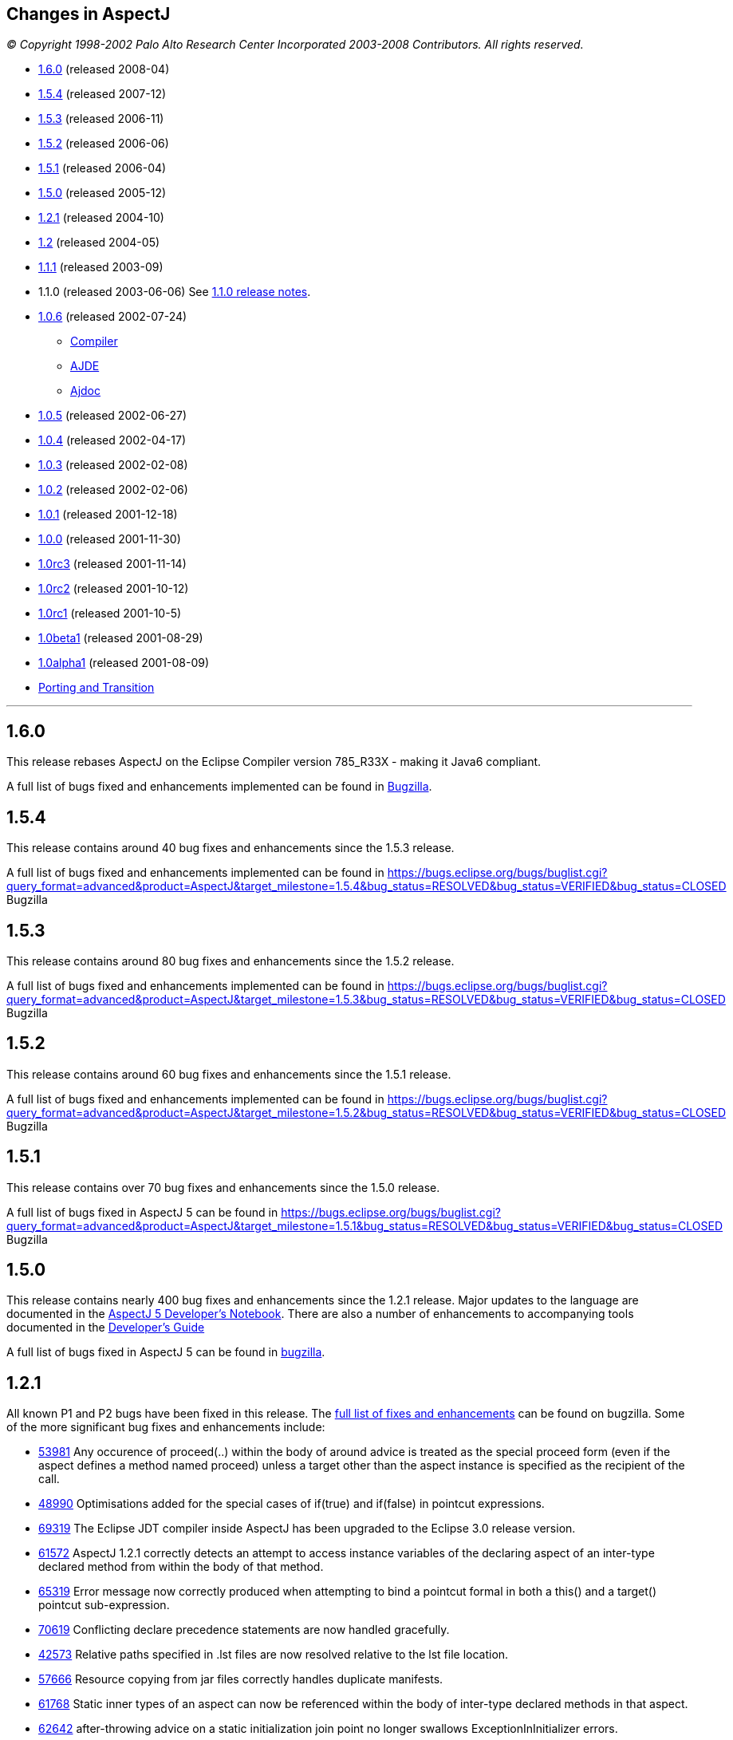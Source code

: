 == Changes in AspectJ

_© Copyright 1998-2002 Palo Alto Research Center Incorporated
2003-2008 Contributors. All rights reserved._

* xref:#_1_6_0[1.6.0] (released 2008-04)
* xref:#_1_5_4[1.5.4] (released 2007-12)
* xref:#_1_5_3[1.5.3] (released 2006-11)
* xref:#_1_5_2[1.5.2] (released 2006-06)
* xref:#_1_5_1[1.5.1] (released 2006-04)
* xref:#_1_5_0[1.5.0] (released 2005-12)
* xref:#_1_2_1[1.2.1] (released 2004-10)
* xref:#_1_2[1.2] (released 2004-05)
* xref:#_1_1_1[1.1.1] (released 2003-09)
* 1.1.0 (released 2003-06-06) See xref:README-1.1.adoc#readme-1_1[1.1.0 release notes].
* xref:#_1_0_6[1.0.6] (released 2002-07-24)
** xref:#_1_0_6compiler[Compiler]
** xref:#_1_0_6ajde[AJDE]
** xref:#_1_0_6ajdoc[Ajdoc]
* xref:#_1_0_5[1.0.5] (released 2002-06-27)
* xref:#_1_0_4[1.0.4] (released 2002-04-17)
* xref:#_1_0_3[1.0.3] (released 2002-02-08)
* xref:#_1_0_2[1.0.2] (released 2002-02-06)
* xref:#_1_0_1[1.0.1] (released 2001-12-18)
* xref:#_1_0_0[1.0.0] (released 2001-11-30)
* xref:#_1_0rc3[1.0rc3] (released 2001-11-14)
* xref:#_1_0rc2[1.0rc2] (released 2001-10-12)
* xref:#_1_0rc1[1.0rc1] (released 2001-10-5)
* xref:#_1_0beta1[1.0beta1] (released 2001-08-29)
* xref:#_1_0alpha1[1.0alpha1] (released 2001-08-09)
* xref:porting.adoc[Porting and Transition]

'''''

[[_1_6_0]]
== 1.6.0

This release rebases AspectJ on the Eclipse Compiler version 785_R33X -
making it Java6 compliant.

A full list of bugs fixed and enhancements implemented can be found in
https://bugs.eclipse.org/bugs/buglist.cgi?query_format=advanced&short_desc_type=allwordssubstr&short_desc=&product=AspectJ&target_milestone=1.6.0+M1&target_milestone=1.6.0+M2&target_milestone=1.6.0+RC1&target_milestone=1.6.0&long_desc_type=allwordssubstr&long_desc=&bug_file_loc_type=allwordssubstr&bug_file_loc=&status_whiteboard_type=allwordssubstr&status_whiteboard=&keywords_type=allwords&keywords=&bug_status=RESOLVED&bug_status=VERIFIED&bug_status=CLOSED&emailtype1=substring&email1=&emailtype2=substring&email2=&bugidtype=include&bug_id=&votes=&chfieldfrom=&chfieldto=Now&chfieldvalue=&cmdtype=doit&order=Reuse+same+sort+as+last+time&field0-0-0=noop&type0-0-0=noop&value0-0-0=[Bugzilla].

[[_1_5_4]]
== 1.5.4

This release contains around 40 bug fixes and enhancements since the
1.5.3 release.

A full list of bugs fixed and enhancements implemented can be found in
https://bugs.eclipse.org/bugs/buglist.cgi?query_format=advanced&product=AspectJ&target_milestone=1.5.4&bug_status=RESOLVED&bug_status=VERIFIED&bug_status=CLOSED[]
Bugzilla

[[_1_5_3]]
== 1.5.3

This release contains around 80 bug fixes and enhancements since the
1.5.2 release.

A full list of bugs fixed and enhancements implemented can be found in
https://bugs.eclipse.org/bugs/buglist.cgi?query_format=advanced&product=AspectJ&target_milestone=1.5.3&bug_status=RESOLVED&bug_status=VERIFIED&bug_status=CLOSED[]
Bugzilla

[[_1_5_2]]
== 1.5.2

This release contains around 60 bug fixes and enhancements since the
1.5.1 release.

A full list of bugs fixed and enhancements implemented can be found in
https://bugs.eclipse.org/bugs/buglist.cgi?query_format=advanced&product=AspectJ&target_milestone=1.5.2&bug_status=RESOLVED&bug_status=VERIFIED&bug_status=CLOSED[]
Bugzilla

[[_1_5_1]]
== 1.5.1

This release contains over 70 bug fixes and enhancements since the 1.5.0
release.

A full list of bugs fixed in AspectJ 5 can be found in
https://bugs.eclipse.org/bugs/buglist.cgi?query_format=advanced&product=AspectJ&target_milestone=1.5.1&bug_status=RESOLVED&bug_status=VERIFIED&bug_status=CLOSED[]
Bugzilla

[[_1_5_0]]
== 1.5.0

This release contains nearly 400 bug fixes and enhancements since the
1.2.1 release. Major updates to the language are documented in the
xref:../../adk15notebook/adk15notebook.adoc[AspectJ 5 Developer's Notebook]. There are
also a number of enhancements to accompanying tools documented in the
link:devguide/index.html[Developer's Guide]

A full list of bugs fixed in AspectJ 5 can be found in
https://bugs.eclipse.org/bugs/buglist.cgi?query_format=advanced&short_desc_type=allwordssubstr&product=AspectJ&resolution=FIXED&chfieldfrom=2004-11-06&chfieldto=2005-12-20[bugzilla].

[[_1_2_1]]
== 1.2.1

All known P1 and P2 bugs have been fixed in this release. The
https://bugs.eclipse.org/bugs/buglist.cgi?product=AspectJ&target_milestone=1.2.1&bug_status=RESOLVED&resolution=FIXED[full
list of fixes and enhancements] can be found on bugzilla. Some of the
more significant bug fixes and enhancements include:

* https://bugs.eclipse.org/bugs/show_bug.cgi?id=53981[53981] Any
occurence of proceed(..) within the body of around advice is treated as
the special proceed form (even if the aspect defines a method named
proceed) unless a target other than the aspect instance is specified as
the recipient of the call.
* https://bugs.eclipse.org/bugs/show_bug.cgi?id=48990[48990]
Optimisations added for the special cases of if(true) and if(false) in
pointcut expressions.
* https://bugs.eclipse.org/bugs/show_bug.cgi?id=69319[69319] The Eclipse
JDT compiler inside AspectJ has been upgraded to the Eclipse 3.0 release
version.
* https://bugs.eclipse.org/bugs/show_bug.cgi?id=61572[61572] AspectJ
1.2.1 correctly detects an attempt to access instance variables of the
declaring aspect of an inter-type declared method from within the body
of that method.
* https://bugs.eclipse.org/bugs/show_bug.cgi?id=65319[65319] Error
message now correctly produced when attempting to bind a pointcut formal
in both a this() and a target() pointcut sub-expression.
* https://bugs.eclipse.org/bugs/show_bug.cgi?id=70619[70619] Conflicting
declare precedence statements are now handled gracefully.
* https://bugs.eclipse.org/bugs/show_bug.cgi?id=42573[42573] Relative
paths specified in .lst files are now resolved relative to the lst file
location.
* https://bugs.eclipse.org/bugs/show_bug.cgi?id=57666[57666] Resource
copying from jar files correctly handles duplicate manifests.
* https://bugs.eclipse.org/bugs/show_bug.cgi?id=61768[61768] Static
inner types of an aspect can now be referenced within the body of
inter-type declared methods in that aspect.
* https://bugs.eclipse.org/bugs/show_bug.cgi?id=62642[62642]
after-throwing advice on a static initialization join point no longer
swallows ExceptionInInitializer errors.
* https://bugs.eclipse.org/bugs/show_bug.cgi?id=67578[67578] AspectJ
1.2.1 correctly handles privileged access to members defined in a
different package to the privileged aspect.
* https://bugs.eclipse.org/bugs/show_bug.cgi?id=67592[67592] The
Object[] given in response to a getArgs() call on a JoinPoint object is
now a value copy.
* https://bugs.eclipse.org/bugs/show_bug.cgi?id=68991[68991]
Initialisers of inter-type declared fields now have field-set join
points.
* https://bugs.eclipse.org/bugs/show_bug.cgi?id=69459[69459] A static
inter-type method declaration is not allowed to hide an instance method.
* https://bugs.eclipse.org/bugs/show_bug.cgi?id=70794[70794] An
inter-type declaration of an abstract method on a target type which is
an interface must be declared as public.
* https://bugs.eclipse.org/bugs/show_bug.cgi?id=71372[71372] Calls can
be made to private static methods of enclosing types from the body of
around advice in an inner aspect.
* https://bugs.eclipse.org/bugs/show_bug.cgi?id=71377[71377] Join points
are now correctly detected for calls to private methods and set/get of
private fields within the body of around advice.
* https://bugs.eclipse.org/bugs/show_bug.cgi?id=71723[71723] A
non-privileged inter-type declared method cannot call protected methods
defined in parent classes of the target type.
* https://bugs.eclipse.org/bugs/show_bug.cgi?id=74238[74238] Any
privileged calls made by the AspectJ runtime library are now correctly
wrapped in doPrivileged blocks, with fall-back implementations, allowing
usage in restricted environments.
* https://bugs.eclipse.org/bugs/show_bug.cgi?id=74245[74245] Specifying
the -proceedOnError flag will now cause the compiler to attempt weaving
even in the face of errors.
* https://bugs.eclipse.org/bugs/show_bug.cgi?id=76030[76030] Runtime
optimisations for cflow (in the case where there are no arguments bound
in the cflow pointcut) have been implemented. This can dramatically
speed-up some programs making heavy use of cflow. Thanks to the abc
compiler team for detecting this performance related bug and for
piloting the fix.
* https://bugs.eclipse.org/bugs/show_bug.cgi?id=54421[54421] String
concatentation (using "+") is now allowed for the message associated
with a declare error or warning statement.
* https://bugs.eclipse.org/bugs/show_bug.cgi?id=69011[69011] ajdoc now
correctly handles types in the default package.
* https://bugs.eclipse.org/bugs/show_bug.cgi?id=36747[36747] The 1.2.1
compiler supports an additional option, -showWeaveInfo, which will
produce informational messages concerning the activity of the weaver.
For example:
+
[source, text]
....
Type 'tjp.Demo' (Demo.java:30) advised by around advice from 'tjp.GetInfo'
(GetInfo.java:26) [RuntimeTest=true]
....
* https://bugs.eclipse.org/bugs/show_bug.cgi?id=44191[44191] AspectJ
1.2.1 improves the error messages issued in many of the infamous "can't
find type" scenarios.
* https://bugs.eclipse.org/bugs/show_bug.cgi?id=46298[46298] The code
generated by ajc is now more easily digested by many decompilers (but
you wouldn't want to do that anyway would you?? ;) ).
* https://bugs.eclipse.org/bugs/show_bug.cgi?id=49743[49743] Performance
optimisations in the AspectJ runtime library when using getSignature()
and toString().
* https://bugs.eclipse.org/bugs/show_bug.cgi?id=61374[61374] AspectJ now
includes its own version of BCEL under the org.aspectj namespace which
eliminates unwanted conflicts with BCEL versions inside JDKs or on
classpaths in general.
* https://bugs.eclipse.org/bugs/show_bug.cgi?id=68494[68494] ajdoc now
supports ".aj" files.
* https://bugs.eclipse.org/bugs/show_bug.cgi?id=72154[72154] The AspectJ
1.2.1 compiler includes the ability to dump information about the
current state of the compiler on failure. By default this only happens
on an abort, but it can also be forced to dump on error by specifying
the property: org.aspectj.weaver.Dump.condition=error
* https://bugs.eclipse.org/bugs/show_bug.cgi?id=37020[37020] The line
number locations for method execution and static initialization join
points now give the first line of the method declaration (rather than
the line number of the first line of code in the method body) when the
source code is compiled by ajc.
* https://bugs.eclipse.org/bugs/show_bug.cgi?id=73369[73369] A new jar,
aspectjweaver.jar is included in the lib directory, which contains the
subset of aspectjtools.jar needed for weaving. The "aj" script is also
moved into the bin directory.

[[_1_2]]
== 1.2

All known P1 and P2 bugs have been fixed in this release. The
https://bugs.eclipse.org/bugs/buglist.cgi?product=AspectJ&target_milestone=1.2[full
list of fixes and enhancements] can be found on bugzilla. Some of the
more significant bug fixes and enhancements include:

* https://bugs.eclipse.org/bugs/show_bug.cgi?id=46347[46347] The ajc
compiler now can read .class files from directories as well as zip files
for bytecode weaving, via the new -inpath option.
* https://bugs.eclipse.org/bugs/show_bug.cgi?id=48080[48080] Error and
warning messages emitted as a result of a declare error or declare
warning statement now include context information that indicates the
matched join point.
* https://bugs.eclipse.org/bugs/show_bug.cgi?id=54819[54819] Error and
warning messages coming from the weaving phase of compilation now show
source context wherever it is available, and also indicate as the source
location of the error either the class file or jar file from which the
binary source unit came.
* https://bugs.eclipse.org/bugs/show_bug.cgi?id=36430[36430] A new
-Xreweavable option has been added which allows class files to be woven
more than once.
* https://bugs.eclipse.org/bugs/show_bug.cgi?id=49250[49250]
SoftException now supports getCause().
* https://bugs.eclipse.org/bugs/show_bug.cgi?id=51320[51320] AspectJ 1.2
now gives a compilation error if one of the non-statically determinable
pointcut forms is used in a declare statement.
* https://bugs.eclipse.org/bugs/show_bug.cgi?id=53012[53012] Declaring
precedence on a class type (rather than an aspect type) is now an error
unless subtypes are included.
* https://bugs.eclipse.org/bugs/show_bug.cgi?id=36069[36069] The source
information for inlined advice is now correct (using JSR 45).
* https://bugs.eclipse.org/bugs/show_bug.cgi?id=34206[34206] (See also
https://bugs.eclipse.org/bugs/show_bug.cgi?id=44587[44587]). Errors
occuring during static initialisation of an aspect are now handled much
more gracefully.
* https://bugs.eclipse.org/bugs/show_bug.cgi?id=41952[41952] A new Xlint
warning warns users specifying declaring type patterns in call pointcut
designators if the pointcut does not match at places they may expect it
to.
* https://bugs.eclipse.org/bugs/show_bug.cgi?id=42574[42574] -extdirs
opion now recognises .zip files as well as .jar.
* https://bugs.eclipse.org/bugs/show_bug.cgi?id=48091[48091] New option
-XlazyTjp defers creation of JoinPoint objects until just before calling
the advice body that requires them. This allows the cost of creating
JoinPoint objects to be avoided using an if() pointcut test that returns
false when the advice body is not required to be executed. Speed-ups of
10-100X are obtained via this optimisation (as compared to putting the
test inside the advice body).
* https://bugs.eclipse.org/bugs/show_bug.cgi?id=45441[45441]
IncompatibleClassChangeError at runtime when compiling with the -1.4
option.
* https://bugs.eclipse.org/bugs/show_bug.cgi?id=54625[54625] Incremental
compilation did not support the -outjar option, but silently failed if
it was specified. AspectJ 1.2 always performs a full build when the
-outjar option is present.
* https://bugs.eclipse.org/bugs/show_bug.cgi?id=54965[54965] Incremental
compilation under AspectJ 1.2 is approximately twice as fast as under
AspectJ 1.1.1.
* https://bugs.eclipse.org/bugs/show_bug.cgi?id=55134[55134] Incremental
compilation now deletes any additional class files generated during the
weave phase when the class file from whence they came is deleted.
* https://bugs.eclipse.org/bugs/show_bug.cgi?id=54621[54621] Incremental
compilation will now detect changes (add, delete, modify) to class files
in directories on the inpath and will include them in incremental
compilation.
* https://bugs.eclipse.org/bugs/show_bug.cgi?id=54621[54621] Incremental
compilation will now detect changes to jars on the inpath (and injars),
and trigger a full build if a jar is modified.
* https://bugs.eclipse.org/bugs/show_bug.cgi?id=54622[54622] Incremental
compilation will now detect changes to resources on the inpath.
* https://bugs.eclipse.org/bugs/show_bug.cgi?id=54618[54618] Incremental
compilation will now detect changes to any of the paths affecting
compilation, and triggers a full build if there has been any change
since the last build.
* https://bugs.eclipse.org/bugs/show_bug.cgi?id=50200[50200] The
aspectjrt.jar manifest file now has the correct (upper) case.
* https://bugs.eclipse.org/bugs/show_bug.cgi?id=49457[49457] No error
given when overloading pointcuts, unless variables are bound.
* https://bugs.eclipse.org/bugs/show_bug.cgi?id=50776[50776] Compilation
failure when overriding an inter-type declared method with a different
throws clause.
* https://bugs.eclipse.org/bugs/show_bug.cgi?id=51919[51919] Polymorphic
inter-type declaration fails.
* https://bugs.eclipse.org/bugs/show_bug.cgi?id=52464[52464] Declare
warning coupled with inter-type declaration causes compiler crash.
* https://bugs.eclipse.org/bugs/show_bug.cgi?id=41125[41125] Variable
names in the local variable table (for debugging) are now correctly
preserved in all cases.
* https://bugs.eclipse.org/bugs/show_bug.cgi?id=43792[43792] Improved
support for non-US locales (and significantly boosted weaver performance
at the same time).
* https://bugs.eclipse.org/bugs/show_bug.cgi?id=35636[35636] AspectJ 1.2
behaves much more gracefully when running out of memory. (It also
requires less memory than 1.1.1 did in any case).
* https://bugs.eclipse.org/bugs/show_bug.cgi?id=42711[42711] Super-types
of parameters not recognised when calling priveleged methods.
* https://bugs.eclipse.org/bugs/show_bug.cgi?id=43972[43972] (See also
https://bugs.eclipse.org/bugs/show_bug.cgi?id=45676[45676]). Incorrectly
adding synthetic attribute to generated methods.
* https://bugs.eclipse.org/bugs/show_bug.cgi?id=45184[45184] External
pointcut references not resolved when a named pointcut is used by a
declare statement.
* https://bugs.eclipse.org/bugs/show_bug.cgi?id=46750[46750] Declare
soft does not work inside a nested aspect.
* https://bugs.eclipse.org/bugs/show_bug.cgi?id=47754[47754] No error
signalled when attempting to declare a static method on an interface
using an inter-type declaration.
* https://bugs.eclipse.org/bugs/show_bug.cgi?id=48522[48522] Declare
soft softens all exceptions at matched join points, not just the
exception declared to be soft.
* https://bugs.eclipse.org/bugs/show_bug.cgi?id=49295[49295] AspectJ 1.2
no longer supports inter-type constructor declarations on interfaces.
* https://bugs.eclipse.org/bugs/show_bug.cgi?id=51929[51929] Call to a
protected super-type method within a advice body causes
java.lang.VerifyError.
* https://bugs.eclipse.org/bugs/show_bug.cgi?id=52928[52928] Private
members introduced via an interface are incorrectly visible within
implementing classes.
* https://bugs.eclipse.org/bugs/show_bug.cgi?id=47910[47910] An output
jar file created by AspectJ when using the -outjar option does not
contain a valid manifest file.
* https://bugs.eclipse.org/bugs/show_bug.cgi?id=59909[59909] Thread
local storage used to manage cflow stacks when available - improves
cflow performance when working with a multi-threaded application.

[[_1_1_1]]
== 1.1.1

All known P1 and P2 bugs have been fixed in this release. The
https://bugs.eclipse.org/bugs/buglist.cgi?product=AspectJ&target_milestone=1.1.1[full
list of bug fixes] (49 in all) can be found on bugzilla.

Some of the more significant bug fixes and enhancements in this release
include:

* https://bugs.eclipse.org/bugs/show_bug.cgi?id=40943[40943] The ajc
compiler now copies resource files from jars specified using the -injars
option. When compiling with source directories, resources are _not_
copied - mirroring the behaviour of javac so as to cause minimum
disruption when switching between ajc and javac. (To copy resources from
source directories, use the iajc Ant task sourceRootCopyFilter option.)
Thanks to Matthew Webster for contributing many of the patches for this
enhancement.
* https://bugs.eclipse.org/bugs/show_bug.cgi?id=39626[39626] ajc was
erroneously putting aspectjtools.jar in the classpath of a compilation.
This caused problems when attempting to compile projects using different
versions of any of the classes in aspectjtools.jar. Thanks to George
Harley and Igor Hjelmstrom Vinhas Ribeiro for their assistance in
tracking this down.
* https://bugs.eclipse.org/bugs/show_bug.cgi?id=40257[40257] Relative
paths are now supported in ".lst" files.
* https://bugs.eclipse.org/bugs/show_bug.cgi?id=40771[40771] The Ajde
apis are no longer coupled to swing. This is of most significance to
AJDT users on the Mac OS X platform, enabling AJDT to be used with Mac
OS X.
* https://bugs.eclipse.org/bugs/show_bug.cgi?id=41254[41254] Of interest
to those writing tools that need to interact with the structure model
for AspectJ programs: the interface to the AspectJ structure model was
significantly revised and enhanced in 1.1.1.
* https://bugs.eclipse.org/bugs/show_bug.cgi?id=39462[39462] A compiler
exception was thrown when an abstract aspect in a library was extended
by a concrete aspect using cflow. Thanks to Takao Naguchi for an easy to
reproduce bug report.
* https://bugs.eclipse.org/bugs/show_bug.cgi?id=39479[39479] Compiler
crashes when a constructor delegates to another constructor that uses a
switch statement. Thanks to Andy Clement for both the easy to reproduce
bug report and the patch.
* https://bugs.eclipse.org/bugs/show_bug.cgi?id=41175[41175] Declared
exceptions were being lost on inter-type declarations made from binary
aspects in an aspect library.
* https://bugs.eclipse.org/bugs/show_bug.cgi?id=41359[41359] Aspect
per-clauses were not inherited by sub-aspects when using binary aspect
libraries. Thanks to Chris Bozic for the easy to reproduce bug report.
* https://bugs.eclipse.org/bugs/show_bug.cgi?id=42539[42539] The "+"
pattern was being ignored for type patterns used in throws clauses.
Thanks to Keith Sader for the easy to reproduce bug report.
* https://bugs.eclipse.org/bugs/show_bug.cgi?id=40807[40807] If you
specify no output directory, the iajc Ant task now defaults to using the
source directory, following ajc and javac. As a result, now you can use
ajc to compile JSP's in Tomcat. Thanks to Ron Bodkin for investigating
how to integrate ajc with Tomcat.

[[_1_0_6]]
== 1.0.6

This release contains mainly bug fixes for ajde and ajdoc.

[[_1_0_6compiler]]
=== Compiler

We fixed a bug with switch statements, thanks largely to Jason Rimmer's
diligence in helping us isolate the problem. Also, to help Log4J parse
stack traces, we changed class file symbolic line references to use []
instead of () for the virtual start lines of each file.

[[_1_0_6ajde]]
=== AJDE

*AJDE Framework, AJBrowser, and AJDE for Forte/NetBeans*

The memory use of the structure model has been streamlined in order to
reduce footprint when working with large systems.  Error tolerance has
also been improved for dealing with a structure model that is out of
synch with resources on disk.

==== AJDE for JBuilder

JBuilder 7 is now supported.  All known bugs have been fixed including:

* http://aspectj.org/bugs/resolved?id=787[787] AJDE for JBuilder throws
exception given non-existent file
* http://aspectj.org/bugs/resolved?id=788[788] Label too small in error
message
* http://aspectj.org/bugs/resolved?id=789[789] Index-out-of-bounds
exception in JBuilder AJDE
* http://aspectj.org/bugs/resolved?id=792[792] Required libraries
disappear from JBuilder 6
* http://aspectj.org/bugs/resolved?id=795[795] Unable to compile open
tools
* http://aspectj.org/bugs/resolved?id=802[802] AJDE loses current
(cursor) position in file when switching files

In addition, thanks to user feedback that indicated trouble building
JBuilder OpenTools with AJDE/JBuilder, the OpenTool is now being built
with itself.

[[_1_0_6ajdoc]]
=== Ajdoc

* Fixed http://aspectj.org/bugs/resolved?id=790[790] aspect code
comments suppressed by fix to bug 710
* Known problems: http://aspectj.org/bugs/ajdoc

'''''

[[_1_0_5]]
== 1.0.5

This release includes significant improvements to AspectJ Development
Environment (AJDE) support. The entire user interface has been revised
and streamlined. The AJDE features are more tightly integrated into
JBuilder and NetBeans/Forte support. JBuilder support now includes
graphical configuration file editing and an integrated AspectJ Browser
tool.

* xref:#_1_0_5compiler[Compiler]
* xref:#_1_0_5ajde[AJDE]
* xref:#_1_0_5ajdoc[Ajdoc]
* xref:#_1_0_5anttasks[Ant tasks]

[[_1_0_5compiler]]
=== Compiler

This was another compiler release primarily concerned with fixing corner
cases in the language implementation. Our handling of nested classes,
the assert statement, and cflow were the principal offenders this time.
Thanks to Nicholas Alex Leidenfrost and Patrick Chan for their clear and
concise bug reports on some of these issues.

[[_1_0_5ajde]]
=== AJDE

==== This release includes significant improvements to AspectJ Development Environment (AJDE) support. All known bugs have been fixed, and the core framework quality has been significantly increased thanks to the adoption of a unit test suite. The following changes apply to all of the AJDE NetBeans/Forte, JBuilder, and the AspectJ Browser support. NetBeans/Forte and JBuilder-specific changes are listed below.

* The entire user interface has been revised and streamlined.
* The structure view and browser have a new UI, and offer both a
file-based and global structure views. All views expose node ordering,
node filtering, and association filtering functionality. The global
views expose a package tree as well as the global inheritance and
crosscutting structure.
* Structure view navigation now has a history exposed by back/forward.
* The is a new build configuration management UI.
* The compiler preferences UI now includes access to all build options.
* Error messages have been improved, and the structure views include
annotations of nodes with errors and warnings.

==== AJDE for JBuilder

Integration into the JBuilder IDE is more streamlined. In addition:

* The AspectJ Browser is included as a tool that replaces JBuilder's
"Project View" and can be used to navigate the global structure of your
system (including the crosscutting and inheritance structure).
* Inline structure annotations in the editor's gutter can now expose all
of the structure presented in the structure view, and can be used to
navigate in a similar way. Note that there are preferences for toggling
which of these appear.
* Building is better integrated and the JBuilder build toolbar is
removed when AJDE is enabled.
* Build configurations can be selected from the build button's menu.
* Execution is better integrated: instead of a separate "run" button
JBuilder's run and debug can be used. Note that for new projects you
will need to use the "AspectJ Runtime" library, which will be added to
your preferences automatically.
* A new graphical build configuration editor can be used by
double-clicking ".lst" files that have been added to the project.
* Error messages now match JBuilder's look-and-feel and behavior.
Seeking to column numbers now works in addition to line numbers.

==== AJDE for Forte/NetBeans

Integration into the NetBeans IDE is more streamlined. In addition:

* NetBeans 3.3.2 and SunONE Studio 4 are supported.
* Multiple filesystems are supported.
* Default project build configurations (all project files) are now
supported.
* Build configurations can be selected in the tool bar.
* Regular NetBeans execution and debugging is supported. Note that you
have to add netbeans/lib/ext/aspectjrt.jar file to your project
configuration.
* Class files are generated beside source files (NetBeans/javac
default). There is currently no way to specify a target directory.

==== AJBrowser

* The browser now supports main class execution. Set the main class in
the options dialog, and make sure that both the Java executable is on
your path, and the class that you expect to execute on your classpath.
* The error messages UI has been improved.

[[_1_0_5ajdoc]]
=== Ajdoc

Bug fixes:

* http://aspectj.org/bugs/resolved?id=710[710 - compiler-generated
constructor shown with class comment]
* http://aspectj.org/bugs/resolved?id=712[712 - comments lost in aspect
docs for methods or constructors declared on other types.]
* http://aspectj.org/bugs/resolved?id=719[719 - poor support for @link,
@see tags]
* http://aspectj.org/bugs/resolved?id=742[742 - crash with @see tag]
* http://aspectj.org/bugs/resolved?id=751[751 - error loading doclet
resource]

[[_1_0_5anttasks]]
=== Ant tasks

Bug fixes:

* http://aspectj.org/bugs/resolved?id=730[730 - document all supported
ajc flags]

'''''

[[_1_0_4]]
== 1.0.4

* xref:#_1_0_4compiler[Compiler]
* xref:#_1_0_4ajde[AJDE]
* xref:#_1_0_4ajdoc[Ajdoc]
* xref:#_1_0_4taskdefs[Ant taskdefs]
* xref:#_1_0_4doc[Documentation]

[[_1_0_4compiler]]
=== Compiler

* Over a dozen people independently reported a bug in error handling for
the wrong number number of arguments to `proceed`. This has been turned
into a nice error message. A number of other bug reports related to
around advice and proceed have also been fixed, including the ability to
change the bindings for `this` and `target` using proceed in around
advice.
* David Walend gets the _black thumb_ award for the most bug reports
submitted by a new user. His bug report on the behavior of after
returning advice led to some valuable clarifications of this part of the
language spec.
* A number of places where ajc didn't fully comply with the Java
Language Spec have been fixed in this release. Thanks to Neal Gafter for
reporting many of these.

==== Incompatible changes

Two potentially surprising incompatible changes have been made to ajc in
order to bring the compiler into compliance with the 1.0 language
design. These changes will be signalled by clear warning or error
messages at compile-time and will not cause any run-time surprises. We
expect most users to never notice these changes.

* The obsolete class `org.aspectj.lang.MultipleAspectsBoundException`
has been removed from aspectjrt.jar. This class had not been used since
AspectJ-0.8 and should have been removed prior to the 1.0 release. It is
not documented as part of the 1.0 language spec. This change will cause
a compile-time type not found error in any code that refers to this
exception.
* The compiler was not correctly implementing the AspectJ-1.0 language
design for some uses of after returning advice. This compiler behavior
was fixed, and advice whose behavior might be changed by this bug fix
will be highlighted with a compiler warning. More information about some
of these changes can be found in the xref:porting.adoc#pre-1_0_4[porting
notes].

[[_1_0_4ajde]]
=== AJDE

This is the first release of AJDE support with significant external
contribution. A big thanks goes out to Phil Sager for porting the AJDE
for Forte/NetBeans support to NetBeans 3.3.1 and improving the
integration into NetBeans.

==== AJDE for JBuilder

* Updates
** This is a bug fix release only.

==== AJDE for Forte/NetBeans

* Updates
** NetBeans 3.3.1 is now supported in addition to NetBeans 3.2 and Forte
CE 3.
** Native NetBeans main class execution can now be used. After doing a
"Compile with AJC" browse to the main class in the "Filesystems"
Explorer, right-click the class and select "Execute".
** The debugger can now be used if the project main class is set
("Project" menu -> "Set Project Main Class...").
** Numerous bugs have been fixed.
* Known limitations
** Breakpoint setting does not work in the debugger.
** In the "Filesystems" Explorer red Xs appear on files with AspectJ
source code. The "AspectJ" Explorer understands the structure of AspectJ
projects and should be used for navigating structure instead.

==== AJDE for Emacs

* This is a bug fix release only.

[[_1_0_4ajdoc]]
=== Ajdoc

Ajdoc now runs under J2SE 1.4, but still requires the tools.jar from
J2SE 1.3 be on the classpath.

[[_1_0_4taskdefs]]
=== Ant tasks

* Repackaged to fit into the AspectJ product directory - e.g.,
`aspectj-ant.jar` moved to `lib` as expected by `examples/build.xml`.
* Fixed bugs, esp. http://aspectj.org/bugs/resolved?id=682[682]: Throw
BuildException if failonerror and ajdoc detects misconfiguration.

[[_1_0_4doc]]
=== Documentation

Added a 1-page quick reference guide. Improved javadoc documentation for
the org.aspectj.lang package.

'''''

[[_1_0_3]]
== 1.0.3

* xref:#_1_0_3compiler[Compiler]
* xref:#_1_0_3taskdefs[Ant taskdefs]

[[_1_0_3compiler]]
=== Compiler

This release fixes a single significant bug in 1.0.2 where ajc could
generate unreachable code in `-usejavac` or `-preprocess` mode. This
would happen when around advice was placed on void methods whose body
consisted solely of a `while (true) {}` loop. We now properly handle the
flow-analysis for this case and generate code that is acceptable to
javac. Thanks to Rich Price for reporting this bug.

[[_1_0_3taskdefs]]
=== Ant taskdefs

Added support to the Ajc taskdef for the -source 1.4 and -X options
generally.

'''''

[[_1_0_2]]
== 1.0.2

This release is mainly about keeping up with the Joneses. To keep up
with SUN's release candidate for J2SE1.4, we now officially support the
new 1.4 assertions and running on the 1.4 VM. In honor of the public
review of JSR-45 Debugging Support for Other Languages we implement this
spec for AspectJ. We support Borland's recent release of JBuilder 6, and
since some of our users are starting to work on Mac OSX, AJDE now works
nicely on this platform. We also fixed almost all of the bugs you
reported in 1.0.1.

* xref:#_1_0_2compiler[Compiler]
* xref:#_1_0_2ajde[AJDE]
* xref:#_1_0_2ajdb[AJDB]

[[_1_0_2compiler]]
=== Compiler

* Official support for `-source 1.4` option to compile new
http://java.sun.com/j2se/1.4/docs/guide/lang/assert.html[1.4
assertions]. This makes ajc completely compatible with j2se-1.4.
* Implementation of http://jcp.org/jsr/detail/45.jsp[JSR-45 Debugging
Support for Other Languages] so that debuggers which correctly implement
this specification will be able to accurately debug any AspectJ program
at a source code level. We are not currently aware of any debuggers that
implement this so far, but expect that as j2se-1.4 becomes widely
available this will change.
* As proposed by Arno Schmidmeier and seconded by Nick Lesiecki, we now
have an experimental `-Xlint` option that will provide warnings when
type patterns used in pcds have no bindings. We are very interested in
feedback on the usefulness and suggested improvements for this feature.
* Several significant bugs in the implementation of around advice have
been fixed. These include issues with
http://aspectj.org/jitterbug/aspectj-bugs/resolved?id=632[dynamic
tests], with
http://aspectj.org/jitterbug/aspectj-bugs/resolved?id=620[complicated
local types in an around body], and with
http://aspectj.org/jitterbug/aspectj-bugs/resolved?id=636[capturing
proceed in a closure].
* All but two
(http://aspectj.org/jitterbug/aspectj-bugs/compiler?id=626[1],
http://aspectj.org/jitterbug/aspectj-bugs/compiler?id=645[2]) verified
bugs in 1.0.1 have been fixed. The two outstanding bugs have relatively
easy work-arounds. Thanks as usual to everyone who submitted a bug
report.
* We no longer use the `SYNTHETIC` attribute to label declarations added
by the aspectj compiler. We were using this attribute in compliance with
http://java.sun.com/docs/books/vmspec/2nd-edition/html/ClassFile.doc.html#80128[the
JVM Specification]; however, we've found that many tools expect this
attribute to only be used for the narrow purpose of implementing Java's
inner classes and that using it for other synthetic members can confuse
them. This led to problems both
http://aspectj.org/jitterbug/aspectj-bugs/resolved?id=649[with javap]
and http://aspectj.org/jitterbug/aspectj-bugs/resolved?id=646[with
javac].
* Changes required adding runtime classes, so please compile and run
using the latest `aspectjrt.jar`

[[_1_0_2ajde]]
=== AJDE

This is a bug fix release only.

* Thanks to Dave Yost and Matt Drance for submitting the AJDE patches
for Mac OSX (context popup menus and keyboard shortcuts did not work).
* Bugs in history navigation (back-forward buttons in the structure
view) have been fixed.
* "Declares" are now handled properly in the structure view.
* Other GUI and usability improvements have been made the AspectJ
Browser and core framework.

==== AJDE for JBuilder

* Support has been extended to JBuilder 6, and support for Enterprise
version features has been improved.
* Fixed bug causing inline source code annotations in the editor pane to
not be updated after a recompile.
* Keyboard shortcuts were fixed to work with Mac OSX.

==== AJDE for Forte

* Keyboard shortcuts were fixed to work with Mac OSX.

[[_1_0_2ajdb]]
==== AJDB

Some minor bug fixes, but this is still early-access software. Please
try using another JPDA-compliant debugger. If it uses JDI correctly,
then it should navigate to line numbers when the classes are run under
J2SE1.4, based on the new JSR-45 debugging support described above. We
would appreciate any reports of success or failure.

'''''

[[_1_0_1]]
== 1.0.1

* xref:#_1_0_1compiler[Compiler]
* xref:#_1_0_1ajde[AJDE]
* xref:#_1_0_1ajdb[AJDB]

[[_1_0_1compiler]]
=== Compiler

This release fixes a significant performance issue in the compiler,
reported by Rich Price, that could lead to extremely long compiles in
systems with many aspects and classes. Several other small bugs related
to reporting compilation errors have also been fixed, see
http://aspectj.org/jitterbug/aspectj-bugs/resolved?id=610[this bug
report] for an example.

A new experimental flag has been added, `-XaddSafePrefix`, that will
cause the prefix `aspectj$` to be inserted in front of all methods
generated by ajc. This mode should be helpful when using aspectj with
tools that do reflection based on method names, such as EJB tools.
Thanks to Vincent Massol for pointing out the importance of this. It is
expected that this prefix will either become the default compiler
behavior in the future or a non-experimental flag will replace it.

[[_1_0_1ajde]]
=== AJDE

Minor bug fixes, including: AJDE for JBuilder failed to preserve
application parameters from project settings when executing the
application.

Source builds were cleaned up for JBuilder and Forte sources.

[[_1_0_1ajdb]]
=== AJDB

Two bugs were reported and have been fixed in this release. (Note that
ajdb is still considered early-access software.)

* bug 611: NullPointerException dumping non-primitive values
* bug 617: -X and -D options not passed to debug VM correctly

[[_1_0_0]]
== 1.0.0

* xref:#_1_0_0language[Language]
* xref:#_1_0_0compiler[Compiler]
* xref:#_1_0_0ajde[AJDE]
* xref:#_1_0_0ajdoc[AJDoc]
* xref:#_1_0_0taskdefs[Ant taskdefs]

[[_1_0_0language]]
== Language

There were no language changes for this release.

[[_1_0_0compiler]]
== Compiler

Several minor bugs primarily in error handling were reported and have
been fixed in this release. The two most serious bugs are described
below:

* Niall Smart and Stephan Schmidt reported related bugs (variants of
which are also produced by other compilers) that caused verify errors
when dealing with nested try-finally and synchronized statements. These
are now fixed. More details are available
http://aspectj.org/jitterbug/aspectj-bugs/resolved?id=601[here] and
http://aspectj.org/jitterbug/aspectj-bugs/resolved?id=595[here]
* Jan Hannemann submitted a
http://aspectj.org/jitterbug/aspectj-bugs/resolved?id=600[succint and
clear bug report] for a difficult intermittant bug. The bug led to the
compiler sometimes generating illegal code when introduced methods on a
class overrode introduced methods on an interface implemented by that
class. This is now fixed.

[[_1_0_0ajde]]
== AJDE

Numerous user interface refinements were made to the browser and core
AJDE functionality. Error handling and reporting has been improved. All
of the AJDE tools now support the ".aj" file extension.

=== AJDE for JBuilder

* The AspectJ Browser now uses JBuilder's icons and distinguishes nodes
by visibility.
* Project-setting VM parameters are now supported by the "AJDE Run"
button.

=== AJDE for Forte

* The AspectJ Browser now uses Forte's icons and distinguishes nodes by
visibility

=== AJBrowser

* Documentation for the browser is now available at
http://aspectj.org/docs

=== Emacs Support: aspectj-mode and AJDEE

* Improved updating of annotations during editing.
* Pop-up jump menu now placed (with mouse pointer) near cursor.
* [AJDEE only] Improved filtering of legal code completions.

[[_1_0_0ajdoc]]
=== AJDoc

* Runs only in J2SE 1.3 - not 1.2 or 1.4. You can document 1.x-reliant
programs by using the options to compile using 1.x libraries.
* Disabled some non-functioning options, documented as `unsupported` in
the syntax message.

[[_1_0_0taskdefs]]
=== Ant taskdefs

* Fork is not supported in the AJDoc taskdef

[[_1_0rc3]]
== 1.0rc3

[[_1_0rc3language]]
== Language

There have been several minor clarifications/changes to the language.

* Thanks to Robin Green for suggesting that we could relax the rules for
inheriting multiple concrete members in order to allow those unambiguous
cases where one member has already overridden the other.
http://aspectj.org/pipermail/users/2001/001289.html[More details...]
* Ron Bodkin encouraged us to examine the details of privileged aspects
more closely. This led to several small improvements and clarifications
to this language feature.
http://aspectj.org/pipermail/users/2001/001258.html[More details...]

[[_1_0rc3compiler]]
== Compiler

This release saw several changes to the compiler in order to work-around
known bugs in different JVMs, or to otherwise mimic the behavior of
javac rather than necessarily following the Java Language Specification.

* Hanson Char reported a bug where ajc's correctly generated bytecodes
for some references to interface fields result in verify errors on
certain JVMs. While this is a known bug in those JVMs, we've modified
ajc to be bug compatible with all the other Java compilers out there to
work-around this JVM bug.
http://aspectj.org/jitterbug/aspectj-bugs/resolved?id=551[More
details...]
* Frank Hunleth discovered a similar bug where ajc's correct bytecodes
could lead to essentially random method dispath due to a bad bug in the
1.3.0 JVM from Sun. Even though this bug was fixed in the 1.3.1 and
1.2.2 JVMs, we have introduced the appropriate work-around in ajc's code
generation.
http://aspectj.org/jitterbug/aspectj-bugs/resolved?id=580[More
details...]
* Thomas Haug (as well as several other members of his group) reported a
problem with name binding where ajc was behaving differently than javac.
This problem was resolved to come from a class created by an obfuscator
that conflicted with his package names. The JLS doesn't clearly specify
which of these two behaviors is correct. Nevertheless, ajc has been
changed to treat packages more like javac does in order to minimize this
sort of problem in the future.
http://aspectj.org/jitterbug/aspectj-bugs/resolved?id=574[More
details...]
* Several "real" bugs in ajc were also reported and fixed. Toby Allsopp
gets credit for reporting two of them. The most interesting of these
bugs to me was his report that we just didn't support qualified
anonymous inner constructors. This is a part of the Java language that
ajc has never supported over its almost 3 year history. We'd just
noticed this ourselves when running the jacks compiler test suite from
the jikes group, and had added the feature days before getting our first
bug report for it not being there.

[[_1_0rc3ajde]]
== AJDE

* The structure view has been improved.
* Multiple user-configurable views are supported.
* Structure tree filtering and ordering has been added.
* A split tree mode has been added to permit the navigation of multiple
views on the same structure.
* The view can also be toggled between a file-based and a system-based
mode which determines whether the root of the structure tree is the
current file or the project root.
* The signatures of tree nodes have been improved and several new node
associations are now navigable.
* A depth slider for controlling tree-expansion has been added.

=== AJDE for JBuilder

* Changes:
* Inline annotations support have been improved and made consistent with
the structure tree (annotations only show up for intra-declaration
structure).
* The current structure view persists across IDE launches.
* An enabled AJDE no longer slows down JBuilder shutdown.

=== AJDE for Forte

* Execution remembers main class.
* The bug causing an error during a "Mode" and "Explorer" switch has
been fixed.

=== AJBrowser

* AJBrowser is currently an undocumented demonstration application. To
use it type: ajbrowser <lst file1> <lst file2> ...
* Multiple source locations can be shown by selecting multiple nodes and
right-clicking to select the "Display Sources" command.

=== Emacs Support: aspectj-mode and AJDEE

* Numerous jump-menu improvements, including operation of pop-ups.
* For AJDEE, compatibility with JDEE 2.2.9beta4. Also, fixes in
completion, ajdoc launch, and speedbar.

[[_1_0rc3ajdoc]]
=== AJDoc

Some of the more obvious NullPointerException bugs in Ajdoc were fixed,
but Ajdoc does not implement all the functionality of Javadoc and has
some bugs:

* Split indexes do not work correctly
* Inner classes are not listed in indexes
* Synthetic methods are documented
* There is no package frame even when packages are specified on the
command line
* -group option is not implemented
* -use targets are not all calculated correctly
* Exception information may not be printed for the @throws tag
* Verbose output should go to stderr, not stdout
* Extra links are generated (should be unlinked text)

Further, Ajdoc has not been testing on variants of the J2SE (it uses
javadoc classes).

[[_1_0rc3taskdefs]]
=== Ant taskdefs

The Ajc taskdef was updated to support the new compiler options and the
.aj extension, and some NullPointerException bugs were fixed (thanks to
Vincent Massol for a bug report listing the line number of the fix). The
AJDoc cannot be run repeatedly in a single Ant run, and has trouble
loading the doclet unless the libraries are installed in
$\{ant.home}/lib.

'''''

[[_1_0rc2]]
== 1.0rc2

* xref:#_1_0rc2language[Language]
* xref:#_1_0rc2compiler[Compiler]
* xref:#_1_0rc2ajde[AJDE]

[[_1_0rc2language]]
== Language

There are no language changes in this release. This is a bug fix release
only.

[[_1_0rc2compiler]]
== Compiler

A bug in handling inner type names that conflict with enclosing type
names was fixed. Many error messages were improved.

[[_1_0rc2ajde]]
== AJDE

* This is a bug fix release only.

=== AJDE for JBuilder

* Changes:
** Fixed bug causing the output path to be ignored and .class files to
be generated into the JBuilder install's "bin" directory.
** Fixed bugs in Browser listener causing NullPointerExceptions to be
thrown if no node editor was present.
** Fixed bug permitting "-bcg" option to be passed to the compiler.
** Fixed bug preventing ajc from compiling all of the project source
files when automatic package discovery was on (JBuilder Proffessional
and Enterprise editions).
** If the "-preprocess" flag is used resulting source files will be
placed in the project's "Working directory".
* Limitations:
** "Automatic package discovery" mode is not supported in this release.
** The debugger has not seen much use and it's stability and performance
is limited.

=== AJDE for Forte

* Changes:
** Moved the "AspectJ" menu into the "Tools" menu in order to make it
less intrusive.
** Added a "ctrl-alt-shift-F9" keyboard compile shortcut.
* Limitations:
** Known bug: "Mode" switching is not supported in this version--you
must do all of your AspectJ work in the "Editing" mode. If you switch
modes the IDE has to be restarted for the AspectJ window to show again.
Switching to a different tab in the ProjectExplorer has the same effect.
** The debugger has not seen much use and it's stability and performance
is limited.

=== AJBrowser

* Changes:
** ...
* Limitations:
** AJBrowser is currently an undocumented demonstration application. To
use it type:
+
[source, text]
....
ajbrowser <lst file1> <lst file2> ...
....

=== Emacs Support: aspectj-mode and AJDEE

This release now properly displays annotations for call sites and
introductions. Robustness has been improved in several dimensions,
including performance at startup. The compile menu now recomputes
properly when changing directories.

'''''

[[_1_0rc1]]
== 1.0rc1

* xref:#_1_0rc1language[Language]
* xref:#_1_0rc1compiler[Compiler]
* xref:#_1_0rc1ajde[AJDE]

[[_1_0rc1language]]
== Language

Some of the details of the specification for perthis and pertarget have
changed. These changes make these language constructs implementable on
current JVMs without memory leaks (this wasn't true of the previous
version). Most people will probably not notice these changes, but the
correct semantics are described in link:progguide/semantics.html[the
semantics section of the programming guide].

In a related change, aspects are not allowed to implement either the
`java.io.Serializable` or the `java.lang.Cloneable` interface. It is
unclear what the correct behavior of a system should be when an aspect
is serialized or cloned, and rather than make an arbitrary choice right
now we've chosen to leave the most room to design them right in a future
release.

[[_1_0rc1compiler]]
== Compiler

ajc now directly generates .class files without using javac as a
back-end. This should result in improved compiler performance, better
error messages and better stack-traces and debugging info in those
.class files. -preprocess mode is still available for those who want to
generate legal Java source code and a new -usejavac mode is available if
you have a requirement to continue to use javac as a back-end.

ajc now officially supports source files with the .aj extension. We plan
to extend this support to the rest of our tools as time permits.

This release of ajc includes support for the "-source 1.4" option that
enables the new 'assert' keyword in jdk1.4. This option only works
correctly when compiling against the jdk1.4 libraries. In addition, this
release of ajc will run under SUN's jdk1.4beta2. However, we still
strongly recommend that most users use the non-beta jdk1.3.

[[_1_0rc1ajde]]
== AJDE

* The structure view can now be configured (using the "Options" dialog)
to display different kinds of associations between program elements that
appear in the tree.
* Structure view history navigation has been added.
* When navigating links the structure view will stay synchronized with
the editor.

=== AJDE for JBuilder

* Changes:
** Inline structural navigation annotations appear in the gutter of the
editor and can be used to navigate associations such as advice and
introduction.
* Limitations:
** "Automatic package discovery" mode is not supported in this release.
** The debugger has not seen much use and it's stability and performance
is limited.

=== AJDE for Forte

* Changes:
** Support for Forte 3 and Netbeans 3.2 has been added.
** The module is now installed by default on the first use without
having to go to the IDE options to enable it.
* Limitations:
** Known bug: "Mode" switching is not supported in this version--you
must do all of your AspectJ work in the "Editing" mode. If you switch
modes the IDE has to be restarted for the AspectJ window to show again.
Switching to a different tab in the ProjectExplorer has the same effect.
** The debugger has not seen much use and it's stability and performance
is limited.

=== AJBrowser

* Changes:
** Build configuration file editor added.
* Limitations:
** AJBrowser is currently an undocumented demonstration application. To
use it type:
+
[source, text]
....
ajbrowser <lst file1> <lst file2> ...
....

=== Aspectj-mode and AJDEE: AspectJ support in Emacs

This release of AspectJ support for Emacs includes corrections to the
documentation and the appearance of annotations and jumps in the editing
view. Also, advice are now shown on non-declarations, when appropriate,
such as call advice. The internal event model has been revised to reduce
computational overhead.

'''''

[[_1_0beta1]]
== 1.0beta1

* xref:#_1_0beta1language[Language]
* xref:#_1_0beta1compiler[Compiler]
* xref:#_1_0beta1ajbrowser[AJBrowser]
* xref:#_1_0beta1ajde[AJDE]

[[_1_0beta1language]]
== Language

There is one language change since 1.0alpha1. The static modifier is no
longer needed or allowed on pointcut declarations. Name binding for
pointcut declarations works like class methods now. Thanks to Robin
Green for encouraging us to look at this one last time.

The current implementation of perthis/pertarget has the possibility of
memory leaks (thanks to Arno Schmidmeier for pointing this out). The
design of this part of the language will almost certainly see some
changes in the next release to address issues of implementability on the
JVM as well as related issues.

[[_1_0beta1compiler]]
== Compiler

The ajc compiler should now catch all errors in source code and you
should no longer see errors coming from files in 'ajworkingdir'. Please
report any errors in 'ajworkingdir' as bugs.

All reported bugs in 1.0alpha1 have been fixed. Thanks to everyone for
your bug reports. Most notably, the 'if' pcd that was added in 1.0alpha1
should work correctly in this release. Thanks to Morgan Deters for a
very thorough bug report on this broken feature days after the 1.0alpha1
release.

[[_1_0beta1ajbrowser]]
== AJBrowser

* Support for executing classes has been added.
* .lst can now be passed as arguments on the command line.
* Compiler options can be set.
* Know limitations:
** In order to execute classes they must be available on the classpath
that the browser is launched with.

[[_1_0beta1ajde]]
== AJDE

* The performance and UI of the structure tree has been improved.
* Compilation now runs in a separate thread and a progress monitor is
updated during the compile.
* The structure view now persists across IDE launches.
* Limitations:
** If an error occurs in the javac pass it will not display properly in
the error messages pane. To view the error you have check the output of
the console that the IDE was launched from. No more errors should be
passed to javac, so please report this behavior and the corresponding
error message as a bug.

=== AJDE for JBuilder

* Known bugs have been fixed.
* Classpath separator character is no longer hardcoded.
* Keyboard shortcuts for compilation (ctrl-F11) and execution (ctrl-F12)
have been added.
* Limitations:
** The debugger has not seen much use and it's stability and performance
is limited.

=== AJDE for Forte

* Known bugs have been fixed.
* Limitations:
** "Mode" switching is not supported in this version--you must do all of
your AspectJ work in the "Editing" mode. If you switch modes the IDE has
to be restarted for the AspectJ window to show again.
** There are no keyboard compile/execute shortcuts.
** The debugger has not seen much use and it's stability and performance
is limited.

=== Aspectj-mode and AJDEE: AspectJ support in Emacs

AspectJ Development Environment for Emacs has been split into two
pieces, aspectj-mode (an extension of java-mode), and AJDEE (an
extension of JDE). Additionally, a switch, -emacssym, has been added to
ajc that generates AspectJ declarations information directly, thus
beanshell is no longer required for use of these modes.

'''''

[[_1_0alpha1]]
== 1.0alpha1

This is the first alpha release of the 1.0 language and tools. There
have been many changes in the language, and many improvements to the
tools. We wish to thank our users for putting up with the high
volatility of AspectJ in the push to 1.0.

* xref:#_1_0alpha1language[Language]
* xref:#_1_0alpha1compiler[Compiler]
* xref:#_1_0alpha1documentation[Documentation]
* xref:#_1_0alpha1ajdoc[AJDoc]
* xref:#_1_0alpha1ant[Ant]
* xref:#_1_0alpha1ajbrowser[AJBrowser]
* xref:#_1_0alpha1ajde[AJDE]

[[_1_0alpha1language]]
=== Language

There have been many changes to make the 1.0 language both simpler and
more powerful. User feedback has driven most of these design changes.
Each email we've received either making a suggestion or just asking a
question about a confusing part of the language has played a part in
shaping this design. We'd like to thank all of our users for their
contributions.

While we don't have room to thank all of our users by name, we'd like to
specifically mention a few people for their high-quality sustained
contributions to the users@aspectj.org mailing list as well as through
their feature requests and bug reports. Robin Green (who'll be very
happy to see `declare error`), Stefan Hanenberg (who should appreciate
the '+' wildcard in type patterns), and Rich Price (who suggested final
pointcuts, more flexible dominates, and many other improvements).

Note that entries into the xref:porting.adoc[porting notes] for this
release are linked from the various language changes.

==== Pointcuts

Perhaps the least interesting -- but most pervasive -- change is that
the names of the single-kinded pointcut designators (the ones that pick
out only one kind of join point)

____
calls executions gets sets handlers initializations
staticinitializations
____

have been xref:porting.adoc#_1_0a1-plural-to-singular[changed] to be
singular rather than plural nouns

____
call execution get set handler initialization staticinitialization
____

Although a side benefit is that the names are one character shorter, the
real benefit is that their combination with the `&&` and `||` operators
now reads much more naturally. No longer does "and" mean "or" and "or"
mean "and".

You'll notice that `receptions` doesn't appear on the table as being
shortened to `reception`. That's because call and reception join points
have been merged, and the `receptions` pointcut declaration has been
xref:porting.adoc#_1_0a1-remove-receptions[eliminated]. Now, `call` join
points describe the action of making a call, including both the caller
and callee. Eliminating reception join points makes AspectJ much simpler
to understand (reception join points were a commonly misunderstood
feature) without giving up expressive power.

We have xref:porting.adoc#_1_0a1-fixing-state-access[changed the
mechanism for accessing state] at join points, which has the benefit of
making our treatment of signatures
xref:porting.adoc#_1_0a1-no-subs-in-sigs[cleaner] and easier to read. As
a part of this, the `instanceof` pointcut designator has now been
xref:porting.adoc#_1_0a1-fixing-instanceof[split into two different
pointcut designators], `this` and `target`, corresponding to a join
point's currently executing object and target object, respectively.

The new `args` pointcut adds expressive power to the language by
allowing you to capture join points based on the actual type of an
argument, rather than the declared type of its formal. So even though
the `HashSet.removeAll` method takes a `Collection` as an argument, you
can write advice that only runs when it is actually passed a `HashSet`
object.

AspectJ's notion of object construction and initialization, a
complicated process in Java, has been clarified. This affects some uses
of the xref:porting.adoc#_1_0a1-initializations[initializations pointcut]
and xref:porting.adoc#_1_0a1-constructor-calls[constructor calls]
pointcut.

The little-used pointcuts xref:porting.adoc#_1_0a1-hasaspect[`hasaspect`]
and xref:porting.adoc#_1_0a1-withinall[`withinall`] have been removed.

The `returns` keyword is xref:porting.adoc#_1_0a1-user-defined-returns[no
longer necessary] for user-defined pointcuts.

Pointcuts may now be declared `static`, and
xref:porting.adoc#_1_0a1-static-pointcuts[only static pointcuts] may be
declared in classes and referred to with qualified references (such as
`MyAspect.move()`).

Non-abstract pointcuts may now be declared `final`.

We have finally added an extremely general pointcut,
`if(BooleanExpression)`, that picks out join points programatically.

==== Type patterns

Our treatment of xref:porting.adoc#_1_0a1-new-wildcards[* and ..] in type
patterns is cleaner.

Type patterns now have the ability to include array types, and there is
a new wildcard, +, to pick out all subtypes of a given type. Previously,
the subtypes operator was only allowed in introduction, and was
xref:porting.adoc#_1_0a1-subtypes-to-plus[spelled differently].

==== Advice

Around advice is treated much more like a method, with a
xref:porting.adoc#_1_0a1-around-returns[return value] and an optional
xref:porting.adoc#_1_0a1-around-throws[throws clause].

The advice precedence rules have been
xref:porting.adoc#_1_0a1-advice-precedence[changed]. Now, for example, a
piece of after advice that appears lexically later than another piece of
after advice will run later, as well. Previously, the relationship was
the other way around, which caused no small amount of confusion.

After returning advice has lost a
xref:porting.adoc#_1_0a1-after-returning[useless set of parentheses] when
not using the return value.

The `thisStaticJoinPoint` reflective object has been
xref:porting.adoc#_1_0a1-this-static-join-point[renamed], and the
`thisJoinPoint` object hierarchy has been
xref:porting.adoc#_1_0a1-this-join-point[simplified].

==== Introduction and static crosscutting

On the static side of the language, introduction hasn't changed, but
there is now a new keyword, `declare`, that is used to declare various
statically-crosscutting properties. One of these properties is
subtyping, so we've
xref:porting.adoc#_1_0a1-plus-implements-extends[gotten rid of] the ugly
keywords `+implements` and `+extends`.

We have provided two new forms, `declare error` and `declare warning`,
for the often-asked-for property of compile-time error detection based
on crosscutting properties.

AspectJ's interaction with checked exceptions is now firmly on the side
of static crosscutting, since Java treats such exceptions at
compile-time. A new form, `declare soft`, can be used to "soften"
checked exceptions into an unchecked form. This may affect some uses of
xref:porting.adoc#_1_0a1-now-use-soft[around advice] that previously
mucked with the exception checking system.

==== Aspects

The "of each" modifiers have been
xref:porting.adoc#_1_0a1-aspects[renamed]. Apart from the spelling, the
main interesting difference is the splitting up of `of eachobject` into
two different modifiers, parallel with the split of `instanceof` into
`this` and `target`.

The `dominates` keyword now takes a type pattern, rather than a type.
This allows an aspect A, for example, to declare that its advice should
dominate the advice of another aspect B as well as its subtypes, with
the new + subtypes operator: `aspect A dominates B+`.

[[_1_0alpha1compiler]]
=== Compiler

The most important change in the compiler is that it supports the new
language. In addition, all reported bugs in the last release have been
fixed. Thanks for your bug reports.

The compiler also gets a new `-encoding` flag in this release for
handling source files that are not in standard US-ASCII format. Thanks
to Nakamura Tadashi for both suggesting this feature and for submitting
a nice patch to implement it.

==== Known Limitations

The previous compiler's limitations regarding join points that occurred
in anonymous classes have all been eliminated. Unfortunately,
eliminating this restriction has resulted in preprocessed source code
that is less readable than in previous releases. More care will be taken
in the next release to mitigate this effect.

Many semantic errors are not caught by ajc but fall through to javac.
Moreover, some errors regarding the initialization of final fields might
never show up when using ajc. This will be fixed shortly.

[[_1_0alpha1documentation]]
=== Documentation

Although we spent much of our time this release cycle updating the
documentation to the new language rather than improving its content, we
did make some structural improvements. The old Primer has been split
into a Programming Guide, covering the language, and a Development
Environment Guide, covering the develompent tools. In addition,
printable versions of both guides (in PDF) are finally included in the
documentation package.

[[_1_0alpha1ajdoc]]
=== Ajdoc

Ajdoc was rewritten to conform with the language changes and provide
support for other AspectJ/Java compilers. Our doclet is used by default
creating AspectJ-specific documentation, or Sun's standard doclet can be
used by passing the '-standard' flag to Ajdoc to produce regular Javadoc
documentation (excluding AspectJ-specifics).

[[_1_0alpha1ant]]
=== Ant

An Ajdoc task is now available. The Ajc ant task was improved to be
completely back-compatible with the Javac task.

[[_1_0alpha1ajbrowser]]
=== AJBrowser

The "AspectJ Browser" is a new standalone source code browsing
application. It will let you compile ".lst" files, view the structure
for those files and navigate the corresponding source code.

[[_1_0alpha1ajde]]
=== AJDE

==== AJDE for JBuilder

===== Installation

* Use the installer to place the "ajdeForJBuilder.jar" and
"aspectjrt.jar" in to JBuilder's lib/ext directory.

===== Key Improvements

* The "AspectJ Structure View" replaces JBuilder's structure view
instead of being launched in a separate window.
* AJDE can be toggled on/off with the "AJ" button--when it is turned off
all of the menus, resources, and event listeners that it uses will be
removed.
* Projects no longer require the manual adding of the "aspectjrt.jar"
libarary.

===== Known Bugs & Limitations

* There is no compiler progress dialog--the way to tell if the compile
is finished is to watch the "status" area of the main window.
* There are no keyboard compile/execute shortcuts.
* The structure view is not persistent between IDE launches--you must
compile to view the structure for a program.
* The debugger has not seen much use and it's stability and performance
is limited.
* There is no ajdoc tool support.
* Linux testing has been very limited.

==== AJDE for Forte

===== Installation

* Use the installer to place the "ajdeForForte.jar" in Forte's modules
directory and "aspectjrt.jar" in to Forte's lib/ext directory.
* In the "Tools" menu select "Global Options"
* Right-click the "Modules" item and select "New Module from File..."
* Find the ajdeForForte.jar in the directory that you installed into
(e.g. c:\forte4j\modules) and select it.

===== Key Improvements

* AJDE can be toggled on/off with the "AJ" button--when it is turned off
all of the menus, resources, and event listeners that it uses will be
removed.
* The AJDE functionality is now contained within it's own toolbar and
menu.

===== Known Bugs & Limitations

* "Mode" switching is not supported in this version--you must do all of
your AspectJ work in the "Editing" mode. If you switch modes the IDE has
to be restarted for the AspectJ window to show again.
* There is no compiler progress dialog--the way to tell if the compile
is finished is to watch the "status" area of the main window.
* There are no keyboard compile/execute shortcuts.
* The structure view is not persistent between IDE launches--you must
compile to view the structure for a program.
* The debugger has not seen much use and it's stability and performance
is limited.
* There is no ajdoc tool support.
* Linux testing has been very limited.

==== AJDE for Emacs

AspectJ-mode now includes a toggle in the AspectJ menu that disables its
intrusive functions, enabling easy switching between Java and AspectJ
projects. See the README and CHANGES files in the distribution for
additional details.

AJDEE is now compatible with JDEE 2.2.7.1, JDEE 2.2.8beta4, and speedbar
0.14alpha. It a toggle in the AspectJ menu that disables its intrusive
functions, enabling easy switching between Java and AspectJ projects.
See the README and CHANGES files in the distribution for additional
details.

'''''

